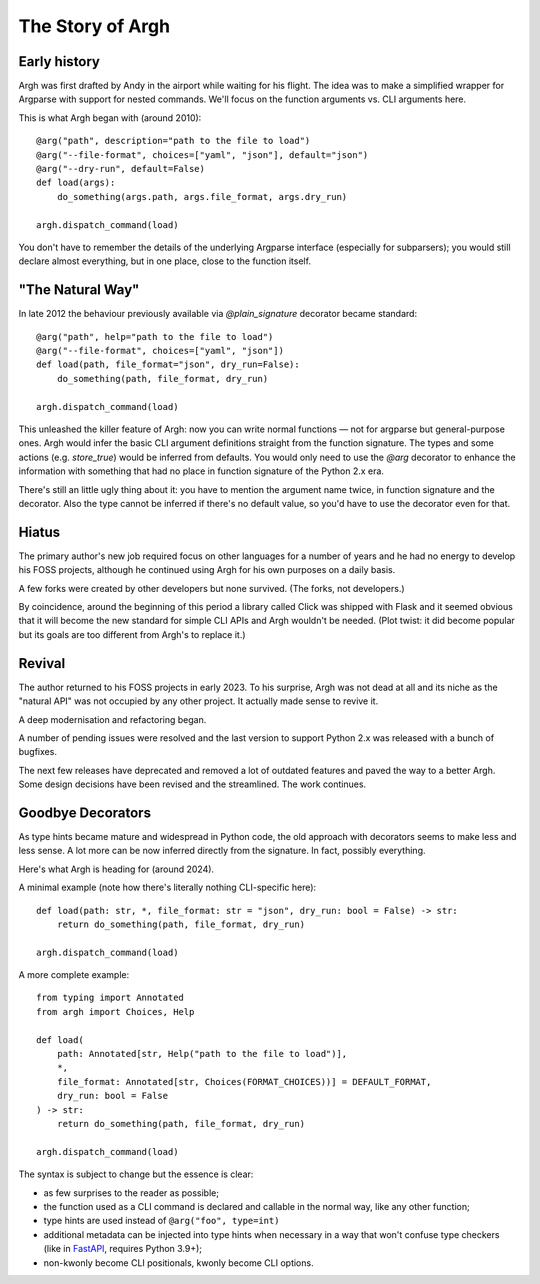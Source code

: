 The Story of Argh
~~~~~~~~~~~~~~~~~

Early history
-------------

Argh was first drafted by Andy in the airport while waiting for his flight.
The idea was to make a simplified wrapper for Argparse with support for nested
commands.  We'll focus on the function arguments vs. CLI arguments here.

This is what Argh began with (around 2010)::

    @arg("path", description="path to the file to load")
    @arg("--file-format", choices=["yaml", "json"], default="json")
    @arg("--dry-run", default=False)
    def load(args):
        do_something(args.path, args.file_format, args.dry_run)

    argh.dispatch_command(load)

You don't have to remember the details of the underlying Argparse interface
(especially for subparsers); you would still declare almost everything, but in
one place, close to the function itself.

"The Natural Way"
-----------------

In late 2012 the behaviour previously available via `@plain_signature`
decorator became standard::


    @arg("path", help="path to the file to load")
    @arg("--file-format", choices=["yaml", "json"])
    def load(path, file_format="json", dry_run=False):
        do_something(path, file_format, dry_run)

    argh.dispatch_command(load)

This unleashed the killer feature of Argh: now you can write normal functions —
not for argparse but general-purpose ones.  Argh would infer the basic CLI
argument definitions straight from the function signature.  The types and some
actions (e.g. `store_true`) would be inferred from defaults.  You would only need
to use the `@arg` decorator to enhance the information with something that had
no place in function signature of the Python 2.x era.

There's still an little ugly thing about it: you have to mention the argument
name twice, in function signature and the decorator.  Also the type cannot be
inferred if there's no default value, so you'd have to use the decorator even
for that.

Hiatus
------

The primary author's new job required focus on other languages for a number of
years and he had no energy to develop his FOSS projects, although he continued
using Argh for his own purposes on a daily basis.

A few forks were created by other developers but none survived.  (The forks,
not developers.)

By coincidence, around the beginning of this period a library called Click was
shipped with Flask and it seemed obvious that it will become the new standard
for simple CLI APIs and Argh wouldn't be needed. (Plot twist: it did become
popular but its goals are too different from Argh's to replace it.)

Revival
-------

The author returned to his FOSS projects in early 2023.  To his surprise, Argh
was not dead at all and its niche as the "natural API" was not occupied by any
other project.  It actually made sense to revive it.

A deep modernisation and refactoring began.

A number of pending issues were resolved and the last version to support
Python 2.x was released with a bunch of bugfixes.

The next few releases have deprecated and removed a lot of outdated features
and paved the way to a better Argh.  Some design decisions have been revised
and the streamlined.  The work continues.

Goodbye Decorators
------------------

As type hints became mature and widespread in Python code, the old approach
with decorators seems to make less and less sense.  A lot more can be now
inferred directly from the signature.  In fact, possibly everything.

Here's what Argh is heading for (around 2024).

A minimal example (note how there's literally nothing CLI-specific here)::

    def load(path: str, *, file_format: str = "json", dry_run: bool = False) -> str:
        return do_something(path, file_format, dry_run)

    argh.dispatch_command(load)

A more complete example::

    from typing import Annotated
    from argh import Choices, Help

    def load(
        path: Annotated[str, Help("path to the file to load")],
        *,
        file_format: Annotated[str, Choices(FORMAT_CHOICES))] = DEFAULT_FORMAT,
        dry_run: bool = False
    ) -> str:
        return do_something(path, file_format, dry_run)

    argh.dispatch_command(load)

The syntax is subject to change but the essence is clear:

* as few surprises to the reader as possible;
* the function used as a CLI command is declared and callable in the normal
  way, like any other function;
* type hints are used instead of ``@arg("foo", type=int)``
* additional metadata can be injected into type hints when necessary in a way
  that won't confuse type checkers (like in FastAPI_, requires Python 3.9+);
* non-kwonly become CLI positionals, kwonly become CLI options.

.. _FastAPI: https://fastapi.tiangolo.com/python-types/#type-hints-with-metadata-annotations
